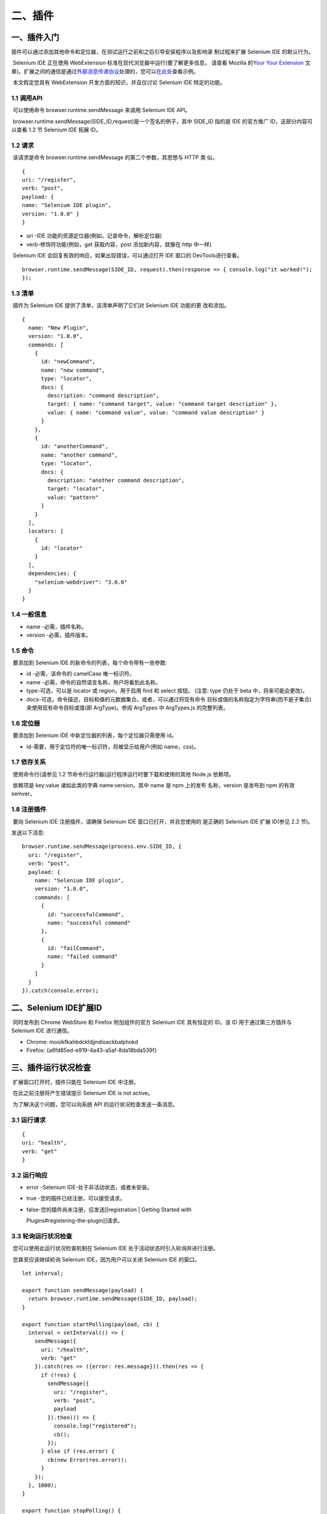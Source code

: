 二、插件
========

一、插件入门
------------

​
插件可以通过添加其他命令和定位器，在测试运行之前和之后引导安装程序以及影响录
制过程来扩展 Selenium IDE 的默认行为。

​ Selenium IDE 正在使用 WebExtension
标准在现代浏览器中运行(要了解更多信息， 请查看 Mozilla 的\ `Your Your
Extension <https://developer.mozilla.org/en-US/docs/Mozilla/Add-ons/WebExtensions/Your_first_WebExtension>`__
文章)。扩展之间的通信是通过\ `外部消息传递协议 <https://developer.mozilla.org/en-US/docs/Mozilla/Add-ons/WebExtensions/API/runtime/sendMessage>`__\ 处理的，您可以\ `在此处 <https://github.com/SeleniumHQ/selenium-ide/tree/v3/packages/extension-boilerplate>`__\ 查看示例。

​ 本文假定您具有 WebExtension 开发方面的知识，并且仅讨论 Selenium IDE
特定的功能。

1.1 调用API
~~~~~~~~~~~

​ 可以使用命令 browser.runtime.sendMessage 来调用 Selenium IDE API。

​ browser.runtime.sendMessage(SIDE_ID,request)是一个签名的例子，其中
SIDE_ID 指的是 IDE 的官方推广 ID，这部分内容可以查看 1.2 节 Selenium IDE
拓展 ID。

1.2 请求
~~~~~~~~

​ 该请求是命令 browser.runtime.sendMessage 的第二个参数，其思想与 HTTP
类 似。

::

   {
   uri: "/register",
   verb: "post",
   payload: {
   name: "Selenium IDE plugin",
   version: "1.0.0" }
   }

-  uri -IDE 功能的资源定位器(例如，记录命令，解析定位器)
-  verb-修饰符功能(例如，get 获取内容，post 添加新内容，就像在 http
   中一样)

​ Selenium IDE 会回复有效的响应，如果出现错误，可以通过打开 IDE 窗口的
DevTools进行查看。

::

   browser.runtime.sendMessage(SIDE_ID, request).then(response => { console.log("it worked!");
   });

1.3 清单
~~~~~~~~

​ 插件为 Selenium IDE 提供了清单，该清单声明了它们对 Selenium IDE
功能的更 改和添加。

::

   {
     name: "New Plugin",
     version: "1.0.0",
     commands: [
       {
         id: "newCommand",
         name: "new command",
         type: "locator",
         docs: {
           description: "command description",
           target: { name: "command target", value: "command target description" },
           value: { name: "command value", value: "command value description" }
         }
       },
       {
         id: "anotherCommand",
         name: "another command",
         type: "locator",
         docs: {
           description: "another command description",
           target: "locator",
           value: "pattern"
         }
       }
     ],
     locators: [
       {
         id: "locator"
       }
     ],
     dependencies: {
       "selenium-webdriver": "3.6.0"
     }
   }

1.4 一般信息
~~~~~~~~~~~~

-  name -必需，插件名称。
-  version -必需，插件版本。

1.5 命令
~~~~~~~~

​ 要添加到 Selenium IDE 的新命令的列表，每个命令带有一些参数:

-  id -必需，该命令的 camelCase 唯一标识符。
-  name -必需，命令的自然语言名称，用户将看到此名称。
-  type-可选，可以是 locator 或 region，用于启用 find 和 select 按钮。
   (注意: type 仍处于 beta 中，将来可能会更改)。
-  docs-可选，命令描述，目标和值的元数据集合。或者，可以通过将现有命令
   目标或值的名称指定为字符串(而不是子集合)来使用现有命令目标或值(即
   ArgType)。参阅 ArgTypes 中 ArgTypes.js 的完整列表。

1.6 定位器
~~~~~~~~~~

​ 要添加到 Selenium IDE 中新定位器的列表，每个定位器只需使用 id。

-  id-需要，用于定位符的唯一标识符，将被显示给用户(例如 name，css)。

1.7 依存关系
~~~~~~~~~~~~

​ 使用命令行(请参见 1.2 节命令行运行器)运行程序运行时要下载和使用的其他
Node.js 依赖项。

​ 依赖项是 key:value 诸如此类的字典 name:version，其中 name 是 npm
上的发布 名称，version 是发布到 npm 的有效 semver。

1.8 注册插件
~~~~~~~~~~~~

​ 要向 Selenium IDE 注册插件，请确保 Selenium IDE
窗口已打开，并且您使用的 是正确的 Selenium IDE 扩展 ID(参见 2.2 节)。

发送以下消息:

::

   browser.runtime.sendMessage(process.env.SIDE_ID, {
     uri: "/register",
     verb: "post",
     payload: {
       name: "Selenium IDE plugin",
       version: "1.0.0",
       commands: [
         {
           id: "successfulCommand",
           name: "successful command"
         },
         {
           id: "failCommand",
           name: "failed command"
         }
       ]
     }
   }).catch(console.error);

二、Selenium IDE扩展ID
----------------------

​ 同时发布到 Chrome WebStore 和 Firefox 附加组件的官方 Selenium IDE
具有恒定的 ID。该 ID 用于通过第三方插件与 Selenium IDE 进行通信。

-  Chrome: mooikfkahbdckldjjndioackbalphokd
-  Firefox: {a6fd85ed-e919-4a43-a5af-8da18bda539f}

三、插件运行状况检查
--------------------

​ 扩展窗口打开时，插件只能在 Selenium IDE 中注册。

​ 在此之前注册将产生错误提示 Selenium IDE is not active。

​ 为了解决这个问题，您可以向系统 API 的运行状况检查发送一条消息。

3.1 运行请求
~~~~~~~~~~~~

::

   {
   uri: "health", 
   verb: "get"
   }

3.2 运行响应
~~~~~~~~~~~~

-  error -Selenium IDE-处于非活动状态，或者未安装。

-  true -您的插件已经注册，可以接受请求。

-  false-您的插件尚未注册，应发送[[registration \| Getting Started with

   Plugins#registering-the-plugin]]请求。

3.3 轮询运行状况检查
~~~~~~~~~~~~~~~~~~~~

​ 您可以使用此运行状况检查机制在 Selenium IDE
处于活动状态时引入轮询并进行注册。

​ 您甚至应该继续轮询 Selenium IDE，因为用户可以关闭 Selenium IDE
的窗口。

::

   let interval;

   export function sendMessage(payload) {
     return browser.runtime.sendMessage(SIDE_ID, payload);
   }

   export function startPolling(payload, cb) {
     interval = setInterval(() => {
       sendMessage({
         uri: "/health",
         verb: "get"
       }).catch(res => ({error: res.message})).then(res => {
         if (!res) {
           sendMessage({
             uri: "/register",
             verb: "post",
             payload
           }).then(() => {
             console.log("registered");
             cb();
           });
         } else if (res.error) {
           cb(new Error(res.error));
         }
       });
     }, 1000);
   }

   export function stopPolling() {
     clearInterval(interval);
   }

​ 这样，您可以每秒重新尝试连接到 Selenium IDE，如果 Selenium IDE
窗口关闭，则在 一秒钟之内您将收到一个回调通知。

四、发送和接收请求
------------------

​ Selenium IDE 中发送和接收请求的的灵感来自于 HTTP 的消息传递。

​ 但是，通过它进行消息传递的方法略有不同。

4.1 面向Selenium IDE的请求
~~~~~~~~~~~~~~~~~~~~~~~~~~

​ 面向 Selenium IDE 的请求是带有特定键值的 JSON 对象，这些键值决定了在
Selenium IDE 中的请求方式和内容。

::

   {
     uri: "/path/to/resource",
     verb: "get",
     payload: {
       data: "request body goes here"
     }
   }

-  uri -IDE 功能的资源定位器(例如，记录命令，解析定位器)
-  verb-修饰符功能(例如，get 获取内容，post 添加新内容，就像在 http 中一
   样)
-  payload-请求主体，执行操作所需的信息，从 uri 变为 uri

4.2 发送请求
~~~~~~~~~~~~

​ 如果出现错误，Selenium IDE 会以有效的响应进行回复，这可以通过打开 IDE
窗口的 DevTools 查看。

::

   browser.runtime.sendMessage(SIDE_ID, request).then(response => {
     console.log("it worked!");
   });

4.3 来自Selenium IDE的请求
~~~~~~~~~~~~~~~~~~~~~~~~~~

​ 来自 Selenium IDE 的请求在键和结构上有所不同，IDE
具有一个负责嵌套路由的 路由器(例如 uri:
/path/to/nested/uri)。通过采取不同的方法来避免开发人
员开发或实现他们自己的路由。

::

   {
     action || event: "an action to perform or an event to adhere",
     request keys...
   }

-  action或event-要执行的动作或要响应的事件，动作可以是执行命令或发送其代码，而事件可以是录制、回放开始或结束。
-  additional keys-通过执行 action 或 event 来确定其他键。 注意:仅会定义
   action 或 event，而不会两者都定义。

4.4 接收请求
~~~~~~~~~~~~

​ 要接收请求，您必须实现 browser.runtime.onMessageExternal 这个类。

::

   browser.runtime.onMessageExternal.addListener((message, sender, sendResponse) => {
       if (message.action === "execute" && message.command) {
         console.log("I need to execute a command");
         return sendResponse(true); // I've finished execution
       }
       if (message.event === "playbackStarted") {
         console.log("IDE notified me a playback was started"); // Responding to events is optional
       }
   });

4.5 异步请求
~~~~~~~~~~~~

​ 当我们需要等待一个 Promise 或执行一个更改 DOM
的命令时，某些请求实际上是 异步的。

​ Selenium IDE 必须被通知等待，它将等待直到 sendResponse
被调用为止。为了防止 Selenium IDE
永远等待，请确保在失败的情况下将错误(请参阅 2.5.1 节)返回 给 IDE。

​ 为了让 Selenium IDE 等待，在 onMessageExternal 事件处理程序中返回
true，并 使用 sendResponse 返回最终结果。

::

   browser.runtime.onMessageExternal.addListener((message, sender, sendResponse) => {
       if (message.action === "execute" && message.command && message.command.command === "myAsyncCommand") {
         executingSomeAsyncFunctionality(message.command).then(() => {
           return sendResponse(true);
         });
         return true;
       }
   });

五、错误处理
------------

​
如果在执行命令时遇到故障，并且由于该原因而导致需要使用的测试用例失败，则必须
对 IDE 做出响应。

​ 由于 JSON 不支持错误序列化，因此 Selenium IDE 制定了一个标准。

5.1 错误
~~~~~~~~

​ 错误对象是普通的 JavaScript 对象，将其发送到 Seleni IDE
时，会被解析为错误。

::

   {
     status: "fatal",
     error: "This command can't be run individually, please run the test case."
   }

-  status-选项，可以是 undefined 或 fatal，致命错误将使测试失败，非致命
   错误将继续执行，对 verify 命令很有用。
-  error -必需，消息要打印给用户。

5.2 发送错误
~~~~~~~~~~~~

​ 在执行过程中遇到错误时，您可以使用 sendResponse 对错误对象进行应答。

::

   browser.runtime.onMessageExternal.addListener((message, sender, sendResponse) => {
       if (message.action === "execute" && message.command && message.command.command === "myFailingCommand") {
         executingSomeFunctionalityThatWillEventuallyFail(message.command).catch((error) => {
           return sendResponse({ error: error.message, status: "fatal" });
         });
         return true;
       }
   });

六、触发代码
------------

​ Selenium IDE 有两个主要组件，在浏览器内回放，由 actions 和 events
提供支持。 并使用命令行运行器以命令行模式回放。

6.1 Selenium SIDE Runner 环境
~~~~~~~~~~~~~~~~~~~~~~~~~~~~~

​ 运行程序基于 Node，您可以利用环境发布更好的代码。

-  使用 npm 的 Node.js 8 或更高版本
-  Jest
-  Jest-environment-selenium
-  Selenium-webdriver

6.2 触发代码
~~~~~~~~~~~~

​
触发代码时，必须注意某些要点，因为您的插件不是唯一触发代码的插件，也不是控制
触发代码的插件。

​ 为了确保插件不会干扰彼此的执行，必须采取某些预防措施。

6.3 永远不使用return
~~~~~~~~~~~~~~~~~~~~

​ 关键字 return 意味着您之后的代码将永远无法访问，您可能会阻止其他插件。

::

   return somePromise();
   plugin2Func(); // unreachable

​ 相反，由于我们使用的是 Node 8 或更高版本，因此我们可以利用异步功能。

::

   await somePromise();
   plugin2Func(); //works

6.4 不要在全局范围内定义变量
~~~~~~~~~~~~~~~~~~~~~~~~~~~~

​ 在全局范围内定义变量意味着，如果您和另一个插件或 Selenium IDE
本身定义了相
同的变量，则可能会发生错误或未知的副作用，这将使调试变得困难。

​ 例如，使用以下测试用例:

-  store\| button|element
-  plugin click \| button
-  assert element present \| css=${element}

如果定义变量，代码将如下所示

::

   let element = "button";
   let element = await driver.findElement();
   await element.click();
   expect(element).toBePresent(); // different button!

为避免在全局范围内定义变量，请使用 Promise 的 then 函数。

::

   let element = "button";
   await driver.findElement().then(element => {
     return element.click();
   });
   expect(element).toBePresent(); // the store defined button

6.5 总结
~~~~~~~~

​ 一般来说，尽量避免弄乱全局作用域，如果您需要定义，可以始终使用 Promise
的
then函数，更糟糕的情况下可以使用\ `iife <https://developer.mozilla.org/en-US/docs/Glossary/IIFE>`__
。

七、代码导出
------------

​ 插件 API 允许任何 Selenium IDE 插件导出以下任一代码:

​ 1.现有语言

​ 2.一种新的语言

​ 注意:如果添加新语言，请查看[@ seleniumhq /
side-utils](https://www.npmjs.com/package/@seleniumhq/side-utils)。您可以看到在现有语言中用于代码导出的示例(例如\ `java-junit <https://github.com/SeleniumHQ/selenium-ide/tree/v3/packages/code-export-java-junit>`__)。

7.1 导出配置
~~~~~~~~~~~~

​ 在您的插件清单中，您需要指定其导出语言。

7.1.1 添加到现有语言
^^^^^^^^^^^^^^^^^^^^

​ 要扩充现有语言，请使用 languages 键并指定数组中的语言。

::

   "exports": {
       "languages": ["java-junit"]
     }

​ 目 前 可 用 的 语 言 ID 为 “java-junit” ， “javascript-mocha” ，
“python-pytest”，和“csharp-xunit”。

7.1.2 新增语言
^^^^^^^^^^^^^^

​ 要将新语言添加到代码导出中，请使用 vendor 键并在对象数组中指定语言。

::

    "exports": {
       "vendor": [{"your-language": "Your language"}]
     }

​ 关键字是将在导出事件中使用的 ID。该值是将在 UI
的代码导出菜单中使用的显示名称。

7.2 导出事件
~~~~~~~~~~~~

​ Selenium IDE
为每种实体类型发送以下事件，您的插件可以响应以下事件以进行代码导出。

::

   {
     action: "export",
     entity,
     language,
     options,
   }

-  action- export，指示需要代码导出的操作
-  entity，在导出语言时，要导出的实体可以是
   command，下一节提到的任意钩子，或者 vendor
-  options
   -元数据可帮助您的插件对导出内容做出更明智的决定(例如，项目，测试用例名称，测试用例集名称等)

7.3 钩子
~~~~~~~~

​
代码导出是围绕钩子的概念构建的，它提供了进入要导出的测试代码各个部分的入口点。

-  afterAll (所有测试完成后)
-  afterEach(完成每个测试后-在 afterAll 之前)
-  beforeAll (在运行所有测试之前)
-  beforeEach(在运行每个测试之前-在 beforeAll 之后)
-  command (为插件添加的新命令送代码)
-  dependency (添加其他语言依赖性)
-  inEachBegin (在每个测试的开始阶段)
-  inEachEnd (在每个测试的末尾)
-  variable (声明将在整个测试用例集中使用的新变量)

7.4 响应
~~~~~~~~

.. _添加到现有语言-1:

7.4.1 添加到现有语言
^^^^^^^^^^^^^^^^^^^^

​ 要响应导出事件，将 sendResponse
与您要导出的字符串一起调用。如果您的字符串
有多行，请用换行符(例如:raw-latex:`\n`)将它们分开。或者，您可以研究使用在代码导出入门中提
到的命令对象结构。

::

   sendResponse(`const myLibrary = require("my-library");`);

.. _新增语言-1:

7.4.2 新增语言
^^^^^^^^^^^^^^

​ 为了您的新语言的导出事件响应 vendor，您的插件需要使用包含键 filename

和 body 的对象进行响应。

::

   const payload = {
     filename: 'test.js',
     body: '// your final exported code\n// goes here\n// etc.'
   }
   sendResponse(payload)

八、添加命令
------------

​ 首先要向 Selenium IDE 添加命令，请确保在清单(请参见 1.3 节)中声明它。

声明该命令后，Selenium IDE 将等待您响应其执行和发出命令的请求。

8.1 执行命令
~~~~~~~~~~~~

​ 一旦您的回放命令提交后，您将收到执行命令的请求。

::

   {
     action: "execute",
     command: {
       command: "commandId",
       target: "target specified",
       value: "value specified"
     },
     options: {
       runId: "unique identifier",
       testId: "test identifier",
       frameId: "the frame context",
       tabId: "the tab context",
       windowId: "the window context"
     }
   }

-  action-execute,此操作需要您执行命令。

.. _命令-1:

8.2 命令
~~~~~~~~

​ 用户在表中输入的命令详细信息:

-  command -清单中的命令 ID。
-  target -已填充目标(如果您的命令没有目标，则可以忽略它)。
-  value -填充的值(如果您的命令不使用值，则可以忽略它)。

8.3 选项
~~~~~~~~

​ 回放选项，详细说明执行环境:

-  runId
   -可选的，当前测试用例运行的唯一标识符，可用于推断在同一运行期间执行的某些命令。
-  testId
   -测试用例的永久唯一标识符，即使测试用例的内容可能更改，也会始终发送相同的标识符。
-  frameId- integer 或 0 \|\| undefined 指示应在哪个框架下执行命令，0 或
   undefined 指示应在 window 级别上执行命令。
-  tabId -用于在其中执行命令的标签。
-  windowId -包含受测试标签的窗口。

​ 注意:如果用户双击一个命令以单独执行该命令，则不会生成一个
runId，这可用于确定它 是运行单个命令还是运行一个完整的测试用例。

8.4 将结果发送回 IDE
~~~~~~~~~~~~~~~~~~~~

​ 要将有效的响应发送回 Selenium IDE，首先必须确定希望 IDE 显示的 4
种可能结果中 的哪一种。

结果一：通过

​ 您的命令已通过。

::

    sendResponse(true);

结果二：未确定

​ 如果您的命令已完成，但无法可靠地确定它是否已通过。

​ 要在以后的阶段更新命令状态，请使用 Playback API。

::

   sendResponse({ status: "undetermined" });

结果三：软失效

​ 您的命令已失败，但是测试用例可以在此之后继续执行(例如，verify 命令)。

::

   sendResponse({ error: "detailed error to show the user" });

结果四：硬失效

​ 您的命令失败，导致测试无法继续(例如 click)。

::

   sendResponse({ error: "detailed error to show the user", status: "fatal" });

8.5 触发命令
~~~~~~~~~~~~

​ 为了使用命令行运行器运行测试用例，命令还必须提供 JavaScript
代码片段来执行 它。不提供它会导致用户在尝试保存测试用例时出错。

​ 在实现命令的代码触发之前，了解触发如何工作的一般概念将很有用。

​
本文仅与命令的测试代码有关，如果您的插件需要添加设置和拆解代码，请参阅触发设
置和拆解代码。

​ Selenium IDE 将发送一个请求，以发出您已在清单中注册的命令。

::

   {
     action: "emit",
     entity: "command",
     command: {
       command: "commandId",
       target: "target specified",
       value: "value specified"
     }
   }

-  action- emit，此操作指示必须发出代码。
-  entity- command，此实体指示要发出命令。

.. _命令-2:

8.6 命令
~~~~~~~~

​ 用户在表中输入的命令详细信息:

-  command -清单中的命令 ID(不是友好名称)。
-  target -已填充目标(如果您的命令没有目标，则可以忽略它)。
-  value -填充的值(如果您的命令不使用值，则可以忽略它)。

8.7 返回触发的代码
~~~~~~~~~~~~~~~~~~

​ 完成创建 JavaScript 字符串以执行命令后，将其发送回 IDE。

​ 不要使用 return 关键字，如果您需要等待 Promise 使用 await，return
将导致测 试提前退出。

​ 注意:不要美化代码或插入新行，IDE 会美化它。

::

   sendResponse(`driver.findElement().then((element) => {element.perform...});`);

​ 您可以在 Selenium IDE 的内部触发模块中查看大量示例。

九、Selenium IDE 事件
---------------------

​ Selenium IDE
会在整个使用过程中发送事件，以通知插件回放状态或录制状态。
事件请求(请参见 第四节)与动作请求非常相似。

9.1 事件请求
~~~~~~~~~~~~

::

   {
     action: "event",
     event: "recordingStarted",
     options: {
       event specific keys...
     }
   }

-  action- event 表示要采取的措施是事件。
-  event -该事件的唯一标识符。
-  options -包含有关该事件信息的 JavaScript 对象。

9.2 响应事件
~~~~~~~~~~~~

​ 有些事件仅是通知，这意味着 Selenium IDE
不会让您有机会停止它来进行计算，而 在某些 Selenium IDE
可以等待时，请参考事件列表(请参见 9.3 节)。

​ 响应事件就像任何请求一样，请查看”接收请求”(请参见 4.4 节)。

​ 在应对事件时要注意一些陷阱。有关详细信息，请参阅响应事件时的边缘情况。

9.3 事件列表
~~~~~~~~~~~~

​ Selenium IDE 发出的事件列表。

9.3.1 系统事件
^^^^^^^^^^^^^^

projectLoaded

每次用户加载新项目文件时弹出的事件。

注意: Selenium IDE 不会等待此事件。

选项:

-  projectName -加载的项目的名称
-  projectId -加载的项目的 ID

9.3.2 记录事件
^^^^^^^^^^^^^^

recordingStarted\ **,**\ recordingStopped

每次用户开始或结束记录其动作时都会弹出的事件。

注意: Selenium IDE 不会等待此事件。

选项:

-  testName -记录命令的测试。

commandRecorded

记录命令时弹出的事件。

注意: Selenium IDE 将等待此事件。

选项:

-  tabId -记录命令的选项卡的选项卡 ID。
-  command -记录的命令。
-  target -记录的目标。
-  targets -所有记录的目标及其策略的可选列表。
-  value -记录的值。

9.3.3 回放事件
^^^^^^^^^^^^^^

playbackStarted,playbackStopped

测试用例开始或完成执行时弹出的事件。

注意: Selenium IDE 将等待这些事件。

选项:

-  runId -此测试运行的唯一标识符。
-  testId -此测试用例的唯一标识符(在不同的运行之间持续存在)。
-  testName -运行测试的名称。
-  suiteName -可选，运行套件的名称(仅当作为套件的一部分运行时定义)。
-  projectName -当前项目的名称。

suitePlaybackStarted

当测试用例集开始执行时弹出的事件。

注意: Selenium IDE 将等待此事件。

选项：

-  runId -此测试运行的唯一标识符。
-  suiteName -正在运行的测试用例集的名称。
-  projectName -当前项目的名称。

suitePlaybackStopped

测试用例集执行完毕时弹出的事件。

注意: Selenium IDE 不会等待此事件。

选项：

-  runId -此测试用例运行的唯一标识符。
-  suiteName - 正在运行的测试用例集的名称。
-  projectName -当前项目的名称。

​ Selenium IDE 不会等待 stop 事件(不同于 start
事件)，这是为了防止用户感觉 IDE
被冻结，您仍然可以运行您的拆卸代码，因为后续的测试运行会有所不同 runId。

​ 注意:除了正常的测试用例事件外，套件事件还将弹出。

9.4 应对事件时的边缘案例
~~~~~~~~~~~~~~~~~~~~~~~~

9.4.1 空响应事件
^^^^^^^^^^^^^^^^

​ 如果您的插件响应事件，并且代码中没有操作，请确保
sendResponse(undefined) 在这种情况下进行操作。

9.4.2 用异步代码响应事件
^^^^^^^^^^^^^^^^^^^^^^^^

​ 如果您的插件响应事件并执行异步代码，请确保 return true
不在异步闭包之外。

​ 有关详细信息，请参见4.5节异步请求。

十、触发设置和拆解代码
----------------------

​ 如果使用某些命令，则可能需要其他设置和拆解。

​ 例如，用于计算重定向次数并在测试结束时输出金额的命令。

​ 在浏览器中运行时，可以使用回放事件(请参见
9.3.3节)，但是在使用运行器执行时，需要额外的步骤来实现。

​ 在实施设置和拆解代码触发之前，了解触发工作原理是一个好主意(请参见 第六
节)。

10.1 测试架构
~~~~~~~~~~~~~

​ 运行器在底层使用 jest 进行测试。

​ 测试一般看起来像这样

::

   // config emission
   describe("suite name", () => {
     beforeAll(async () => {
       // suite before all emission
     });
     beforeEach(async () => {
       // suite before each emission
     });
     afterEach(async () => {
       // suite after each emission
     });
     afterAll(async () => {
       // suite after all emission
     });
     it("test name", async () => {
       // test setup
       driver.doStuff();
       ....
       expect();
       // test teardown
     });
   });

在上述每个注释处，都可以插入代码作为设置和拆解的一部分。

10.2 触发配置
~~~~~~~~~~~~~

​
使用配置发出请求将代码发送到测试文件的顶部，用于对不同模块进行全局变量或
require 的设置。

::

   {
     action: "emit",
     entity: "config",
     project: {
       name: "project name"
       tests: []
     }
   }

-  action- emit，指示需要发出代码的动作。
-  entity- config，要发送的实体，配置代码位于测试文件的顶部.
-  Project -导出项目的数据。

   响应:

::

   sendResponse(`const myLibrary = require("my-library");`);

10.3 测试用例触发
~~~~~~~~~~~~~~~~~

​ 为了始终使用测试用例触发，它使用了内置的 jest 方法，包括
beforeAll，beforeEach， afterAll 和 afterEach。

::

   {
     action: "emit",
     entity: "suite",
     suite: {
       name: "suite name"
       tests: []
     }
   }

-  action- emit，指示需要触发代码的动作。
-  entity- suite 触发代码的实体，测试用例代码可以在每次测试之前或之后进
   行，也可以在所有测试之前和之后进行一次。
-  suite -导出测试用例集的数据。

响应：

::

   sendResponse({
     beforeAll: "this will run once before all tests",
     beforeEach: "this will run before every test",
     afterEach: "this will run after every test",
     afterAll: "this will run after all tests"
   });

10.4 测试触发
~~~~~~~~~~~~~

​ 不建议使用此方法，因为它将在测试用例 it 函数内部触发代码。

​
如果在所有可能的情况下使用该测试用例集的如果在所有可能的情况下使用该套件的
beforeEach 和 afterEach 级别，那么测试指标(测试性能等)也会受到影响。

::

   {
     action: "emit",
     entity: "test",
     test: {
       id: "unique test identifier",
       name: "test name",
       commands: [
         command: "commandId",
         target: "specified target",
         value: "specified value"
       ]
     }
   }

-  action- emit，指示需要发送代码的动作。
-  entity- suite
   触发代码的实体，测试用例集代码可以在每次测试之前或之后进
   行，也可以在所有测试之前和之后进行一次。
-  test -导出的测试数据，标识符，名称和命令列表。

响应：

::

   sendResponse({
     setup: "this will run at the beginning of the test",
     teardown: "this will run at the end of the test"
   });

十一、插件API简介
-----------------

​ 尽管 Selenium IDE
可以向您发送执行任务的请求(执行命令或发出命令)，但您也可 以要求 Selenium
IDE 执行任务。

​ Selenium IDE 实现了类似 HTTP
的消息传递协议。有关其工作原理的一般概述，请参 阅 1.1 节调用 API。

11.1 API 的结构
~~~~~~~~~~~~~~~

​ 该 API 按功能域(例如，回放，记录等)构造。

11.1.1 版本控制
^^^^^^^^^^^^^^^

​ uriAPI 中的 s 始于/，并已进行版本控制，当前有效版本为 1，调用 uri
无版本的表示最 新版本。

-  /register -注册功能的最新版本。
-  /v1/register -注册 v1

11.1.2 verbs
^^^^^^^^^^^^

​ API 支持 HTTP 等动词(get，post，delete，put)。

​ 每个人确定资源上的不同功能。

-  get -获取资源或有关它的信息。
-  post -创建新资源。
-  put -更新资源。
-  delete -删除资源。

11.1.3 Errors
^^^^^^^^^^^^^

​ 如果在发送请求时关闭了窗口，则 Selenium IDE 将不会响应，并且 Promise
将拒绝。

​ 或者，如果 Selenium IDE 已打开，则它可以成功将解决
Promise，或者将“用户区” 错误传回给您，因为错误无法序列化。

11.1.4 Connection error
^^^^^^^^^^^^^^^^^^^^^^^

​ 关闭 Selenium IDE 窗口时将发生连接错误，因此 promise 将被拒绝。

::

   browser.runtime.sendMessage(SIDE_ID, payload).catch((error) => {
     console.error(error); // connection error
   });

11.1.5 Request error
^^^^^^^^^^^^^^^^^^^^

​ 当请求无效时(例如，对不存在的资源的请求，例如
fetch)，将发生请求错误。这些 请求解决附有他们的错误的 promise。

::

   browser.runtime.sendMessage(SIDE_ID, payload).then((response) => {
     if (response.error) {
       console.error(response.error); // request error
     }
   });

11.1.6 Successful Request
^^^^^^^^^^^^^^^^^^^^^^^^^

​ 成功的请求是在响应对象上未定义 error
的请求。每个端点都有自己的响应，如果成功， 大多数 POST 请求都会以 TRUE
响应。

::

   browser.runtime.sendMessage(SIDE_ID, payload).then((response) => {
     if (!response.error) {
       console.error(response); // true
     }
   });

十二、插件系统API
-----------------

​ 系统 API 是 Selenium IDE 提供的最基本的 API。它没有前缀，可以用/调用。

12.1 打开 Selenium IDE
~~~~~~~~~~~~~~~~~~~~~~

​ 如果安装了扩展，则插件可能会发出打开 Selenium IDE 的请求。

::

   {
   openSeleniumIDEIfClosed: true 
   }

12.2 GET /health
~~~~~~~~~~~~~~~~

​ 用于插件运行状况检查，请参阅插件运行状况检查。

12.3 POST /register
~~~~~~~~~~~~~~~~~~~

​ 用于在 Selenium IDE 中注册您的插件，通过这种方式，IDE
可以知道您插件的存在， 请参阅注册插件。

12.4 POST /log
~~~~~~~~~~~~~~

​ 用于 system 日志，表示用户可以按系统日志组进行过滤的时间。

​ 解释插件用法或状态的日志应记录在此处。

::

   {
     uri: "/log",
     verb: "post"
     type: "log type", // error, warn, undefined
     message: "your log message goes here"
   }

-  type-日志类型，undefined 是信息日志，同时 error 会显示为红色，并 warn
   显示为橙色。
-  message- string 消息，任何链接将被自动链接。

12.5 Returns
~~~~~~~~~~~~

​ 如果添加了日志则返回 True。

12.6 GET /project
~~~~~~~~~~~~~~~~~

​ 获取的 id 和 name 当前加载的项目。

::

   {
   id: "auto-generated-project-id",
   name: "your-project-name" 
   }

12.7 POST /project
~~~~~~~~~~~~~~~~~~

​ 将项目加载到 Selenium IDE
中，就像用户打开它一样，如果用户尚未保存更改，则
对话框将在执行之前询问他。

::

   {
        project: JSON parsed side file
   }

12.8 POST /control
~~~~~~~~~~~~~~~~~~

​ 从另一个 Chrome 扩展程序开始连接。当用户接受此连接时，Selenium IDE
将重新 启动并注册调用方，并且该扩展将对 Selenium IDE
进行独占控制，直到用户关闭 Selenium IDE
或接受另一个连接为止。启用此模式后，通过将辅助文件发送到控制 Selenium
IDE 的扩展名，保存到计算机的功能将被覆盖。

​ 该调用的有效负载与 POST /register 调用的有效负载相同。

12.9 POST /close
~~~~~~~~~~~~~~~~

​ 当 Selenium IDE 由另一个 chrome
扩展程序控制时，控制器扩展程序可以使用此 API 关闭 IDE
窗口。如果用户有未保存的更改，它将提示用户放弃更改还是忽略关闭。无
需有效负载。

十三、回放API
-------------

​ 回放 API 用于 Selenium IDE 的回放功能。

​ 以/playback 开头。

13.1 GET /playback/location
~~~~~~~~~~~~~~~~~~~~~~~~~~~

​ 用于使用 Selenium IDE 解析定位器。

::

   {
     uri: "/playback/location",
     verb: "get",
     location: "valid IDE locator"
   }

-  location-有效的 Selenium IDE 定位器(例如 css=input.submit)。

.. _returns-1:

13.2 returns
~~~~~~~~~~~~

​ 如果找到元素，则返回 xpath;如果没有找到，则返回错误.

13.3 POST /playback/command
~~~~~~~~~~~~~~~~~~~~~~~~~~~

​ 用于更改命令状态(例如，通过，失败等)。

::

   {
     uri: "/playback/command",
     verb: "post",
     commandId: "the command's id",
     state: "valid state",
     message: "a message to show the user"
   }

-  commandId -当前正在运行的测试用例中出现的命令的命令 ID。
-  state-有 效 的 命 令 状 态 : ( ，failed，fatal，passed， ) 。
-  message
   -可选，显示给用户的消息，请注意，并非所有命令状态都支持显示消息。

13.4 Return
~~~~~~~~~~~

​ 命令状态如果已更改则返回 True。

13.5 POST /playback/log
~~~~~~~~~~~~~~~~~~~~~~~

​ 用于 playback 日志，表示用户可以按回放日志组过滤的时间。
记录回放进度或状态的日志应记录在此处。API 与系统日志相同。

十四、录制API
-------------

​ Record API 与 Selenium IDE 的录制功能有关。

​ 该 API 的前缀为/record。

14.1 GET /record/tab
~~~~~~~~~~~~~~~~~~~~

​ 获取记录器当前连接到的 tabId (即使当前没有记录也可以使用)。

::

   {
   uri: "/record/tab",
   verb: "get" 
   }

.. _return-1:

14.2 Return
~~~~~~~~~~~

​ 包含 id 标签的对象，如果未附加标签，则返回错误。

14.3 POST /record/command
~~~~~~~~~~~~~~~~~~~~~~~~~

​ 向当前记录的测试用例添加命令。

::

   {
   uri: "/record/command", 
   verb: "post",
   command: "the command id", 
   target: "an initial target",
   value: "an initial value", 
   select: true || false
   }

-  command -每个清单要插入的命令 ID。
-  target -命令的初始目标。
-  value -命令的初始值。
-  select- true 或 false
   添加命令后才能打开目标选择器，只能与命令类型结合使用。

.. _returns-2:

14.4 Returns
~~~~~~~~~~~~

​ 如果添加了命令则返回 true。

十五、弹出API
-------------

​ Popup API 处理用户可以看到的弹出窗口。

​ 该 API 的前缀为/popup。

​ 注意: Selenium IDE
一次显示一个弹出窗口，发送一个新的弹出窗口将取消上一个弹出窗口。

​ 因此，如果 seleniumide 返回 false (如果这意味着取消)
，则不应采取任何操作，因为弹出窗口可能已被关闭。

15.1 POST /popup/alert
~~~~~~~~~~~~~~~~~~~~~~

​ 用于在 Selenium IDE 内部显示 alerts 对话框。

​ 这可能会给用户带来烦恼和不便，因此请谨慎使用!

::

   {
     uri: "/popup/alert",
     verb: "post",
     message: "message to show the user",
     cancel: "cancel label",
     confirm: "confirm label"
   }

-  message -邮件正文。
-  cancel -可选，取消按钮文本。
-  confirm -可选，确认按钮文本。

.. _returns-3:

15.2 Returns
~~~~~~~~~~~~

​ 如果单击确认按钮，则返回 true;如果单击取消按钮，则返回 false。

十六、插件导出API
-----------------

​ 回放 API 与 Selenium IDE 的导出功能有关。

​ 该 API 的前缀为/export。

16.1 GET /export/location
~~~~~~~~~~~~~~~~~~~~~~~~~

​ 用于获取 WebDriver 代码以解析定位器。

::

   {
   uri: "/export/location", verb: "get",
   location: "valid locator"
   }

-  location-有效的 Selenium IDE 定位器(例如 css=input.text)。

.. _returns-4:

16.2 Returns
~~~~~~~~~~~~

​ 如果定位符有效，则返回解析为该元素的 JavaScript WebDriver 代码(例如
By.css (“ input.text”))。

​ 在任何其他情况下都是错误。
